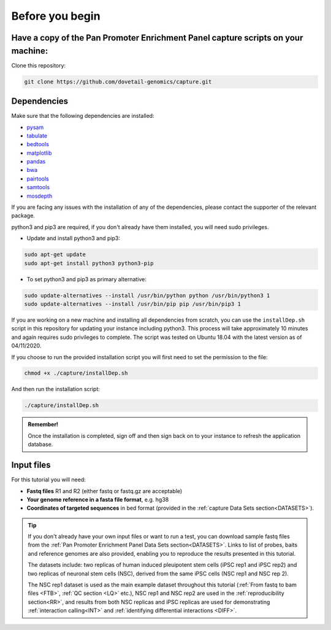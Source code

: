 .. _BYB:

Before you begin
================

Have a copy of the Pan Promoter Enrichment Panel capture scripts on your machine:
---------------------------------------------------------------------------------


Clone this repository:

.. code-block:: console

   git clone https://github.com/dovetail-genomics/capture.git


Dependencies
-------------

Make sure that the following dependencies are installed:

- `pysam <https://pysam.readthedocs.io/en/latest/>`_
- `tabulate <https://pypi.org/project/tabulate/>`_
- `bedtools <https://bedtools.readthedocs.io/en/latest/index.html>`_
- `matplotlib <https://matplotlib.org/>`_
- `pandas <https://pandas.pydata.org/pandas-docs/stable/dsintro.html>`_
- `bwa <https://github.com/lh3/bwa>`_
- `pairtools <https://github.com/open2c/pairtools>`_
- `samtools <https://github.com/samtools/samtools>`_
- `mosdepth <https://github.com/brentp/mosdepth>`_

If you are facing any issues with the installation of any of the dependencies, please contact the supporter of the relevant package. 

python3 and pip3 are required, if you don't already have them installed, you will need sudo privileges.

* Update and install python3 and pip3:

.. code-block:: console 

   sudo apt-get update
   sudo apt-get install python3 python3-pip


* To set python3 and pip3 as primary alternative:

.. code-block:: console

   sudo update-alternatives --install /usr/bin/python python /usr/bin/python3 1
   sudo update-alternatives --install /usr/bin/pip pip /usr/bin/pip3 1


If you are working on a new machine and installing all dependencies from scratch, you can use the ``installDep.sh`` script in this repository for updating your instance including python3. This process will take approximately 10 minutes and again requires sudo privileges to complete. The script was tested on Ubuntu 18.04 with the latest version as of 04/11/2020.

If you choose to run the provided installation script you will first need to set the permission to the file:

.. code-block:: console

   chmod +x ./capture/installDep.sh


And then run the installation script:

.. code-block:: console

   ./capture/installDep.sh


.. admonition:: Remember!

   Once the installation is completed, sign off and then sign back on to your instance to refresh the application database.


Input files
-----------

For this tutorial you will need: 

* **Fastq files** R1 and R2 (either fastq or fastq.gz are acceptable)
* **Your genome reference in a fasta file format**, e.g. hg38
* **Coordinates of targeted sequences** in bed format (provided in the :ref:`capture Data Sets section<DATASETS>`). 

.. Tip:: 

   If you don't already have your own input files or want to run a test, you can download sample fastq files from the :ref:`Pan Promoter Enrichment Panel Data Sets section<DATASETS>`. Links to list of probes, baits and reference genomes are also provided, enabling you to reproduce the results presented in this tutorial. 

   The datasets include: two replicas of human induced pleuipotent stem cells (iPSC rep1 and iPSC rep2) and  two replicas of neuronal stem cells (NSC), derived from the same iPSC cells (NSC rep1 and NSC rep 2). 

   The NSC rep1 dataset is used as the main example dataset throughout this tutorial (:ref:`From fastq to bam files <FTB>`, :ref:`QC section <LQ>` etc.), NSC rep1 and NSC rep2 are used in the :ref:`reproducibility section<RR>`, and results from both NSC replicas and iPSC replicas are used for demonstrating :ref:`interaction calling<INT>` and :ref:`identifying differential interactions <DIFF>`.   

